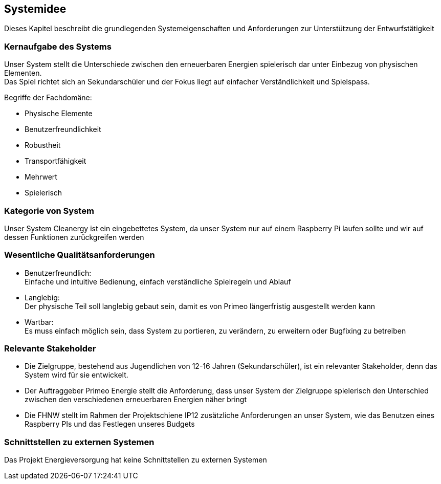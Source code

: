 == Systemidee

Dieses Kapitel beschreibt die grundlegenden Systemeigenschaften und Anforderungen zur Unterstützung der Entwurfstätigkeit

=== Kernaufgabe des Systems
****
Unser System stellt die Unterschiede zwischen den erneuerbaren Energien spielerisch dar unter Einbezug von physischen Elementen. +
Das Spiel richtet sich an Sekundarschüler und der Fokus liegt auf einfacher Verständlichkeit und Spielspass.

.Begriffe der Fachdomäne:
* Physische Elemente
* Benutzerfreundlichkeit
* Robustheit
* Transportfähigkeit
* Mehrwert
* Spielerisch
****

=== Kategorie von System
****
Unser System Cleanergy ist ein eingebettetes System, da unser System nur auf einem Raspberry Pi laufen sollte und wir auf dessen Funktionen zurückgreifen werden
****

=== Wesentliche Qualitätsanforderungen
****

* Benutzerfreundlich: +
Einfache und intuitive Bedienung, einfach verständliche Spielregeln und Ablauf

* Langlebig: +
Der physische Teil soll langlebig gebaut sein, damit es von Primeo längerfristig ausgestellt werden kann

* Wartbar: +
Es muss einfach möglich sein, dass System zu portieren, zu verändern, zu erweitern oder Bugfixing zu betreiben
****

=== Relevante Stakeholder
****
* Die Zielgruppe, bestehend aus Jugendlichen von 12-16 Jahren (Sekundarschüler), ist ein relevanter Stakeholder, denn das System wird für sie entwickelt.

* Der Auftraggeber Primeo Energie stellt die Anforderung, dass unser System der Zielgruppe spielerisch den Unterschied zwischen den verschiedenen erneuerbaren Energien näher bringt

* Die FHNW stellt im Rahmen der Projektschiene IP12 zusätzliche Anforderungen an unser System, wie das Benutzen eines Raspberry PIs und das Festlegen unseres Budgets
****

=== Schnittstellen zu externen Systemen
****
Das Projekt Energieversorgung hat keine Schnittstellen zu externen Systemen
****
